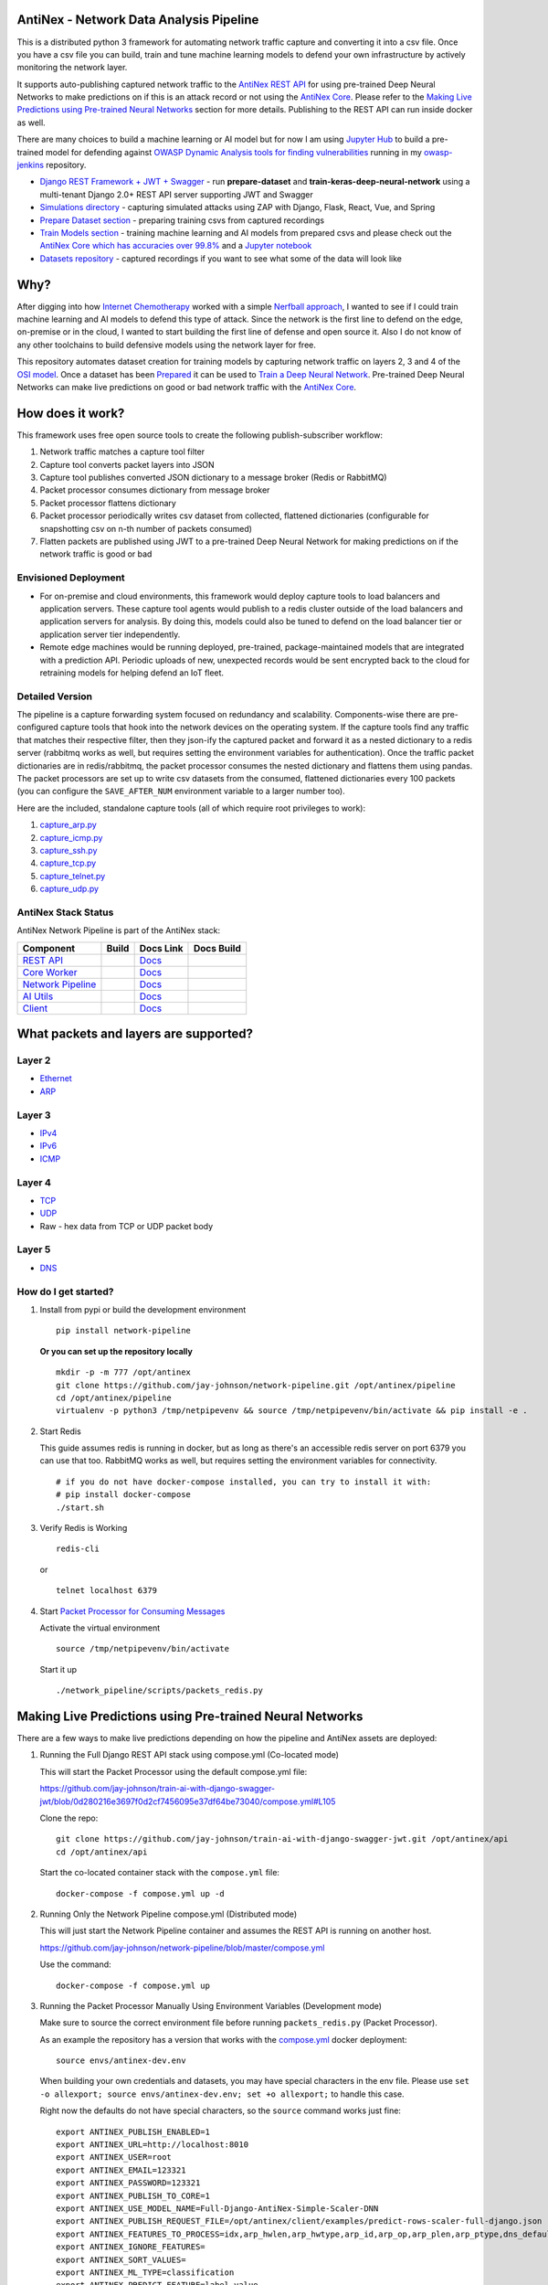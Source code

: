 AntiNex - Network Data Analysis Pipeline
========================================

This is a distributed python 3 framework for automating network traffic capture and converting it into a csv file. Once you have a csv file you can build, train and tune machine learning models to defend your own infrastructure by actively monitoring the network layer.

.. image:: https://raw.githubusercontent.com/jay-johnson/network-pipeline/master/docker/images/network-pipeline-workflow.png
    :align: center

.. image:: https://readthedocs.org/projects/antinex-network-pipeline/badge/?version=latest
    :target: http://antinex-network-pipeline.readthedocs.io/en/latest/?badge=latest

It supports auto-publishing captured network traffic to the `AntiNex REST API`_ for using pre-trained Deep Neural Networks to make predictions on if this is an attack record or not using the `AntiNex Core`_. Please refer to the `Making Live Predictions using Pre-trained Neural Networks`_ section for more details. Publishing to the REST API can run inside docker as well.

.. _AntiNex REST API: https://github.com/jay-johnson/train-ai-with-django-swagger-jwt
.. _Making Live Predictions using Pre-trained Neural Networks: https://github.com/jay-johnson/network-pipeline#making-live-predictions-using-pre-trained-neural-networks

There are many choices to build a machine learning or AI model but for now I am using `Jupyter Hub`_ to build a pre-trained model for defending against `OWASP Dynamic Analysis tools for finding vulnerabilities`_ running in my `owasp-jenkins`_ repository.

- `Django REST Framework + JWT + Swagger`_ - run **prepare-dataset** and **train-keras-deep-neural-network** using a multi-tenant Django 2.0+ REST API server supporting JWT and Swagger
- `Simulations directory`_ - capturing simulated attacks using ZAP with Django, Flask, React, Vue, and Spring
- `Prepare Dataset section`_ - preparing training csvs from captured recordings
- `Train Models section`_ - training machine learning and AI models from prepared csvs and please check out the `AntiNex Core which has accuracies over 99.8%`_ and a `Jupyter notebook`_
- `Datasets repository`_ - captured recordings if you want to see what some of the data will look like

.. _Jupyter Hub: https://github.com/jay-johnson/celery-connectors#running-jupyterhub-with-postgres-and-ssl
.. _OWASP Dynamic Analysis tools for finding vulnerabilities: https://www.owasp.org/index.php/Category:Vulnerability_Scanning_Tools
.. _owasp-jenkins: https://github.com/jay-johnson/owasp-jenkins
.. _Simulations directory: https://github.com/jay-johnson/network-pipeline/tree/master/simulations
.. _Django REST Framework + JWT + Swagger: https://github.com/jay-johnson/train-ai-with-django-swagger-jwt#django-rest-framework--jwt--swagger--keras--tensorflow
.. _Prepare Dataset section: https://github.com/jay-johnson/network-pipeline/#prepare-dataset
.. _Train Models section: https://github.com/jay-johnson/network-pipeline/#train-models
.. _Datasets repository: https://github.com/jay-johnson/network-pipeline-datasets
.. _AntiNex Core which has accuracies over 99.8%: https://github.com/jay-johnson/antinex-core#antinex-core
.. _Jupyter notebook: https://github.com/jay-johnson/antinex-core/blob/master/docker/notebooks/AntiNex-Protecting-Django.ipynb

Why?
====

After digging into how `Internet Chemotherapy`_ worked with a simple `Nerfball approach`_, I wanted to see if I could train machine learning and AI models to defend this type of attack. Since the network is the first line to defend on the edge, on-premise or in the cloud, I wanted to start building the first line of defense and open source it. Also I do not know of any other toolchains to build defensive models using the network layer for free.

This repository automates dataset creation for training models by capturing network traffic on layers 2, 3 and 4 of the `OSI model`_. Once a dataset has been `Prepared`_ it can be used to `Train a Deep Neural Network`_. Pre-trained Deep Neural Networks can make live predictions on good or bad network traffic with the `AntiNex Core`_.

.. _Internet Chemotherapy: https://0x00sec.org/t/internet-chemotherapy/4664
.. _Nerfball approach: https://github.com/jay-johnson/nerfball
.. _OSI model: https://en.wikipedia.org/wiki/OSI_model
.. _Prepared: https://github.com/jay-johnson/antinex-client#prepare-a-dataset
.. _Train a Deep Neural Network: https://github.com/jay-johnson/antinex-client#using-pre-trained-neural-networks-to-make-predictions
.. _AntiNex Core: https://github.com/jay-johnson/antinex-core#django---train-and-predict

How does it work?
=================

This framework uses free open source tools to create the following publish-subscriber workflow:

#.  Network traffic matches a capture tool filter
#.  Capture tool converts packet layers into JSON
#.  Capture tool publishes converted JSON dictionary to a message broker (Redis or RabbitMQ)
#.  Packet processor consumes dictionary from message broker
#.  Packet processor flattens dictionary
#.  Packet processor periodically writes csv dataset from collected, flattened dictionaries (configurable for snapshotting csv on n-th number of packets consumed)
#.  Flatten packets are published using JWT to a pre-trained Deep Neural Network for making predictions on if the network traffic is good or bad

Envisioned Deployment
---------------------

- For on-premise and cloud environments, this framework would deploy capture tools to load balancers and application servers. These capture tool agents would publish to a redis cluster outside of the load balancers and application servers for analysis. By doing this, models could also be tuned to defend on the load balancer tier or application server tier independently.

- Remote edge machines would be running deployed, pre-trained, package-maintained models that are integrated with a prediction API. Periodic uploads of new, unexpected records would be sent encrypted back to the cloud for retraining models for helping defend an IoT fleet.

Detailed Version
----------------

The pipeline is a capture forwarding system focused on redundancy and scalability. Components-wise there are pre-configured capture tools that hook into the network devices on the operating system. If the capture tools find any traffic that matches their respective filter, then they json-ify the captured packet and forward it as a nested dictionary to a redis server (rabbitmq works as well, but requires setting the environment variables for authentication). Once the traffic packet dictionaries are in redis/rabbitmq, the packet processor consumes the nested dictionary and flattens them using pandas. The packet processors are set up to write csv datasets from the consumed, flattened dictionaries every 100 packets (you can configure the ``SAVE_AFTER_NUM`` environment variable to a larger number too).

Here are the included, standalone capture tools (all of which require root privileges to work):

#.  `capture_arp.py`_
#.  `capture_icmp.py`_
#.  `capture_ssh.py`_
#.  `capture_tcp.py`_
#.  `capture_telnet.py`_
#.  `capture_udp.py`_

.. _capture_arp.py: https://github.com/jay-johnson/network-pipeline/blob/master/network_pipeline/scripts/capture_arp.py
.. _capture_icmp.py: https://github.com/jay-johnson/network-pipeline/blob/master/network_pipeline/scripts/capture_icmp.py
.. _capture_ssh.py: https://github.com/jay-johnson/network-pipeline/blob/master/network_pipeline/scripts/capture_ssh.py
.. _capture_tcp.py: https://github.com/jay-johnson/network-pipeline/blob/master/network_pipeline/scripts/capture_tcp.py
.. _capture_telnet.py: https://github.com/jay-johnson/network-pipeline/blob/master/network_pipeline/scripts/capture_telnet.py
.. _capture_udp.py: https://github.com/jay-johnson/network-pipeline/blob/master/network_pipeline/scripts/capture_udp.py

AntiNex Stack Status
--------------------

AntiNex Network Pipeline is part of the AntiNex stack:

.. list-table::
   :header-rows: 1

   * - Component
     - Build
     - Docs Link
     - Docs Build
   * - `REST API <https://github.com/jay-johnson/train-ai-with-django-swagger-jwt>`__
     - .. image:: https://travis-ci.org/jay-johnson/train-ai-with-django-swagger-jwt.svg?branch=master
           :alt: Travis Tests
           :target: https://travis-ci.org/jay-johnson/train-ai-with-django-swagger-jwt.svg
     - `Docs <http://antinex.readthedocs.io/en/latest/>`__
     - .. image:: https://readthedocs.org/projects/antinex/badge/?version=latest
           :alt: Read the Docs REST API Tests
           :target: https://readthedocs.org/projects/antinex/badge/?version=latest
   * - `Core Worker <https://github.com/jay-johnson/antinex-core>`__
     - .. image:: https://travis-ci.org/jay-johnson/antinex-core.svg?branch=master
           :alt: Travis AntiNex Core Tests
           :target: https://travis-ci.org/jay-johnson/antinex-core.svg
     - `Docs <http://antinex-core-worker.readthedocs.io/en/latest/>`__
     - .. image:: https://readthedocs.org/projects/antinex-core-worker/badge/?version=latest
           :alt: Read the Docs AntiNex Core Tests
           :target: http://antinex-core-worker.readthedocs.io/en/latest/?badge=latest
   * - `Network Pipeline <https://github.com/jay-johnson/network-pipeline>`__
     - .. image:: https://travis-ci.org/jay-johnson/network-pipeline.svg?branch=master
           :alt: Travis AntiNex Network Pipeline Tests
           :target: https://travis-ci.org/jay-johnson/network-pipeline.svg
     - `Docs <http://antinex-network-pipeline.readthedocs.io/en/latest/>`__
     - .. image:: https://readthedocs.org/projects/antinex-network-pipeline/badge/?version=latest
           :alt: Read the Docs AntiNex Network Pipeline Tests
           :target: https://readthedocs.org/projects/antinex-network-pipeline/badge/?version=latest
   * - `AI Utils <https://github.com/jay-johnson/antinex-utils>`__
     - .. image:: https://travis-ci.org/jay-johnson/antinex-utils.svg?branch=master
           :alt: Travis AntiNex AI Utils Tests
           :target: https://travis-ci.org/jay-johnson/antinex-utils.svg
     - `Docs <http://antinex-ai-utilities.readthedocs.io/en/latest/>`__
     - .. image:: https://readthedocs.org/projects/antinex-ai-utilities/badge/?version=latest
           :alt: Read the Docs AntiNex AI Utils Tests
           :target: http://antinex-ai-utilities.readthedocs.io/en/latest/?badge=latest
   * - `Client <https://github.com/jay-johnson/antinex-client>`__
     - .. image:: https://travis-ci.org/jay-johnson/antinex-client.svg?branch=master
           :alt: Travis AntiNex Client Tests
           :target: https://travis-ci.org/jay-johnson/antinex-client.svg
     - `Docs <http://antinex-client.readthedocs.io/en/latest/>`__
     - .. image:: https://readthedocs.org/projects/antinex-client/badge/?version=latest
           :alt: Read the Docs AntiNex Client Tests
           :target: https://readthedocs.org/projects/antinex-client/badge/?version=latest

What packets and layers are supported?
======================================

Layer 2 
-------
    
- Ethernet_
- ARP_

Layer 3
-------

- IPv4_
- IPv6_
- ICMP_

Layer 4
-------

- TCP_
- UDP_
- Raw - hex data from TCP or UDP packet body
    
Layer 5 
-------

- DNS_

.. _Ethernet: https://en.wikipedia.org/wiki/Ethernet
.. _ARP: https://en.wikipedia.org/wiki/Address_Resolution_Protocol
.. _IPv4: https://en.wikipedia.org/wiki/IPv4
.. _IPv6: https://en.wikipedia.org/wiki/IPv6
.. _ICMP: https://en.wikipedia.org/wiki/Internet_Control_Message_Protocol
.. _TCP: https://en.wikipedia.org/wiki/Transmission_Control_Protocol
.. _UDP: https://en.wikipedia.org/wiki/User_Datagram_Protocol
.. _DNS: https://en.wikipedia.org/wiki/Domain_Name_System

How do I get started?
---------------------

#.  Install from pypi or build the development environment

    ::

        pip install network-pipeline

    **Or you can set up the repository locally**

    ::

        mkdir -p -m 777 /opt/antinex
        git clone https://github.com/jay-johnson/network-pipeline.git /opt/antinex/pipeline
        cd /opt/antinex/pipeline
        virtualenv -p python3 /tmp/netpipevenv && source /tmp/netpipevenv/bin/activate && pip install -e .

#.  Start Redis

    This guide assumes redis is running in docker, but as long as there's an accessible redis server on port 6379 you can use that too. RabbitMQ works as well, but requires setting the environment variables for connectivity.

    ::

        # if you do not have docker-compose installed, you can try to install it with:
        # pip install docker-compose
        ./start.sh

#.  Verify Redis is Working

    ::

        redis-cli

    or

    ::

        telnet localhost 6379

#.  Start `Packet Processor for Consuming Messages`_

    Activate the virtual environment

    ::

        source /tmp/netpipevenv/bin/activate
        
    Start it up

    ::
    
        ./network_pipeline/scripts/packets_redis.py

    .. _Packet Processor for Consuming Messages: https://github.com/jay-johnson/network-pipeline/blob/master/network_pipeline/scripts/packets_redis.py

Making Live Predictions using Pre-trained Neural Networks
=========================================================

There are a few ways to make live predictions depending on how the pipeline and AntiNex assets are deployed:

#.  Running the Full Django REST API stack using compose.yml (Co-located mode)

    This will start the Packet Processor using the default compose.yml file:

    https://github.com/jay-johnson/train-ai-with-django-swagger-jwt/blob/0d280216e3697f0d2cf7456095e37df64be73040/compose.yml#L105

    Clone the repo:

    ::

        git clone https://github.com/jay-johnson/train-ai-with-django-swagger-jwt.git /opt/antinex/api
        cd /opt/antinex/api

    Start the co-located container stack with the ``compose.yml`` file:

    ::

        docker-compose -f compose.yml up -d

#.  Running Only the Network Pipeline compose.yml (Distributed mode)

    This will just start the Network Pipeline container and assumes the REST API is running on another host.

    https://github.com/jay-johnson/network-pipeline/blob/master/compose.yml

    Use the command:

    ::

        docker-compose -f compose.yml up


#.  Running the Packet Processor Manually Using Environment Variables (Development mode)

    Make sure to source the correct environment file before running ``packets_redis.py`` (Packet Processor).

    As an example the repository has a version that works with the `compose.yml`_ docker deployment:

    ::

        source envs/antinex-dev.env

    .. _compose.yml: https://github.com/jay-johnson/network-pipeline/blob/master/compose.yml#L5

    When building your own credentials and datasets, you may have special characters in the env file. Please use ``set -o allexport; source envs/antinex-dev.env; set +o allexport;`` to handle this case.

    Right now the defaults do not have special characters, so the ``source`` command works just fine:

    ::

        export ANTINEX_PUBLISH_ENABLED=1
        export ANTINEX_URL=http://localhost:8010
        export ANTINEX_USER=root
        export ANTINEX_EMAIL=123321
        export ANTINEX_PASSWORD=123321
        export ANTINEX_PUBLISH_TO_CORE=1
        export ANTINEX_USE_MODEL_NAME=Full-Django-AntiNex-Simple-Scaler-DNN
        export ANTINEX_PUBLISH_REQUEST_FILE=/opt/antinex/client/examples/predict-rows-scaler-full-django.json
        export ANTINEX_FEATURES_TO_PROCESS=idx,arp_hwlen,arp_hwtype,arp_id,arp_op,arp_plen,arp_ptype,dns_default_aa,dns_default_ad,dns_default_an,dns_default_ancount,dns_default_ar,dns_default_arcount,dns_default_cd,dns_default_id,dns_default_length,dns_default_ns,dns_default_nscount,dns_default_opcode,dns_default_qd,dns_default_qdcount,dns_default_qr,dns_default_ra,dns_default_rcode,dns_default_rd,dns_default_tc,dns_default_z,dns_id,eth_id,eth_type,icmp_addr_mask,icmp_code,icmp_gw,icmp_id,icmp_ptr,icmp_seq,icmp_ts_ori,icmp_ts_rx,icmp_ts_tx,icmp_type,icmp_unused,ip_id,ip_ihl,ip_len,ip_tos,ip_version,ipv6_fl,ipv6_hlim,ipv6_nh,ipv6_plen,ipv6_tc,ipv6_version,ipvsix_id,pad_id,tcp_dport,tcp_fields_options.MSS,tcp_fields_options.NOP,tcp_fields_options.SAckOK,tcp_fields_options.Timestamp,tcp_fields_options.WScale,tcp_id,tcp_seq,tcp_sport,udp_dport,udp_id,udp_len,udp_sport
        export ANTINEX_IGNORE_FEATURES=
        export ANTINEX_SORT_VALUES=
        export ANTINEX_ML_TYPE=classification
        export ANTINEX_PREDICT_FEATURE=label_value
        export ANTINEX_SEED=42
        export ANTINEX_TEST_SIZE=0.2
        export ANTINEX_BATCH_SIZE=32
        export ANTINEX_EPOCHS=15
        export ANTINEX_NUM_SPLITS=2
        export ANTINEX_LOSS=binary_crossentropy
        export ANTINEX_OPTIMIZER=adam
        export ANTINEX_METRICS=accuracy
        export ANTINEX_HISTORIES=val_loss,val_acc,loss,acc
        export ANTINEX_VERSION=1
        export ANTINEX_CONVERT_DATA=1
        export ANTINEX_CONVERT_DATA_TYPE=float
        export ANTINEX_MISSING_VALUE=-1.0
        export ANTINEX_INCLUDE_FAILED_CONVERSIONS=false
        export ANTINEX_CLIENT_VERBOSE=1
        export ANTINEX_CLIENT_DEBUG=0

Load the Deep Neural Network into the AntiNex Core
--------------------------------------------------

Note: If you are running without the docker containers, please make sure to clone the client and datasets to disk:

::

    mkdir -p -m 777 /opt/antinex
    git clone https://github.com/jay-johnson/antinex-client.git /opt/antinex/client
    git clone https://github.com/jay-johnson/antinex-datasets.git /opt/antinex/antinex-datasets


Load the Django Model into the Core
-----------------------------------

Please note this can take a couple minutes...

::

    ai_train_dnn.py -u root -p 123321 -f deep-neural-networks/full-django.json

    ...

    30196    -1.0 -1.000000  -1.000000  
    30197    -1.0 -1.000000  -1.000000  
    30198    -1.0 -1.000000  -1.000000  
    30199    -1.0 -1.000000  -1.000000  

    [30200 rows x 72 columns]

Capture Network Traffic
=======================

These tools are installed with the pip and require running with root to be able to hook into the local network devices for capturing traffic correctly.

Scapy_ currently provides the traffic capture tooling, but the code already has a semi-functional scalable, multi-processing engine to replace it. This will be ideal for dropping on a heavily utilized load balancer tier and run as an agent managed as a systemd service.

.. _Scapy: https://github.com/phaethon/scapy

#.  Login as root

    ::

        sudo su

#.  Activate the Virtual Environment

    ::

        source /tmp/netpipevenv/bin/activate

#.  Capture TCP Data

    By default TCP capture is only capturing traffic on ports: 80, 443, 8010, and 8443. This can be modified with the ``NETWORK_FILTER`` environment variable. Please avoid capturing on the redis port (default 6379) and rabbitmq port (default 5672) to prevent duplicate sniffing on the already-captured data that is being forwarded to the message queues which are ideally running in another virtual machine.
    
    This guide assumes you are running all these tools from the base directory of the repository.

    ::
    
        ./network_pipeline/scripts/capture_tcp.py

    Capture SSH Traffic

    ::

        ./network_pipeline/scripts/capture_ssh.py

    Capture Telnet Traffic

    ::

        ./network_pipeline/scripts/capture_telnet.py

#.  Capture UDP Data

    With another terminal, you can capture UDP traffic at the same time

    ::

        sudo su
    
    Start UDP capture tool

    ::
    
        source /tmp/netpipevenv/bin/activate && ./network_pipeline/scripts/capture_udp.py

#.  Capture ARP Data

    With another terminal, you can capture ARP traffic at the same time

    ::

        sudo su
    
    Start ARP capture tool

    ::
        
        source /tmp/netpipevenv/bin/activate && ./network_pipeline/scripts/capture_arp.py
        
#.  Capture ICMP Data

    With another terminal, you can capture ICMP traffic at the same time

    ::

        sudo su
    
    Start ICMP capture tool
    
    ::
        
        source /tmp/netpipevenv/bin/activate && ./network_pipeline/scripts/capture_icmp.py

Simulating Network Traffic
==========================

ZAP Testing with Web Applications
---------------------------------

.. image:: https://www.owasp.org/images/1/11/Zap128x128.png
    :align: center

The repository includes ZAPv2 simulations targeting the follow application servers:

- `Django 2.0.1`_
- `Flask RESTplus with Swagger`_
- `React + Redux`_
- `Vue`_
- `Spring Pet Clinic`_
  
.. _Django 2.0.1: https://github.com/jay-johnson/network-pipeline/tree/master/simulations/django
.. _Flask RESTplus with Swagger: https://github.com/jay-johnson/network-pipeline/tree/master/simulations/flask
.. _React + Redux: https://github.com/jay-johnson/network-pipeline/tree/master/simulations/react-redux
.. _Spring Pet Clinic: https://github.com/jay-johnson/network-pipeline/tree/master/simulations/spring
.. _Vue: https://github.com/jay-johnson/network-pipeline/tree/master/simulations/vue

I will be updating this guide with more ZAP simulation tests in the future.

Please refer to the `Simulations README`_ for more details on running these to capture network traffic during an attack.

.. _Simulations README: https://github.com/jay-johnson/network-pipeline/tree/master/simulations#network-traffic-simulations

Quick Simulations
-----------------

If you want to just get started, here are some commands and tools to start simulating network traffic for seeding your csv datasets.

#.  Send a TCP message

    ::

        ./network_pipeline/scripts/tcp_send_msg.py

#.  Send a UDP message

    (Optional) Start a UDP server for echo-ing a response on port 17000
    
    ::

        sudo ./network_pipeline/scripts/listen_udp_port.py
        2018-01-27T17:39:47.725377 - Starting UDP Server address=127.0.0.1:17000 backlog=5 size=1024 sleep=0.5 shutdown=/tmp/udp-shutdown-listen-server-127.0.0.1-17000

    Send the UDP message

    ::

        ./network_pipeline/scripts/udp_send_msg.py
        sending UDP: address=('0.0.0.0', 17000) msg=testing UDP msg time=2018-01-27 17:40:04 - cc9cdc1a-a900-48c5-acc9-b8ff5919087b

    (Optional) Verify the UDP server received the message

    ::

        2018-01-27T17:40:04.915469 received UDP data=testing UDP msg time=2018-01-27 17:40:04 - cc9cdc1a-a900-48c5-acc9-b8ff5919087b 

#.  Simulate traffic with common shell tools

    ::

        nslookup 127.0.0.1; nslookup 0.0.0.0; nslookup localhost

    ::

        dig www.google.com; dig www.cnn.com; dig amazon.com

    ::

        wget https://www.google.com; wget http://www.cnn.com; wget https://amazon.com

    ::

        ping google.com; ping amazon.com


#.  Run all of them at once

    ::

        nslookup 127.0.0.1; nslookup 0.0.0.0; nslookup localhost; dig www.google.com; dig www.cnn.com; dig amazon.com; wget https://www.google.com; wget http://www.cnn.com; wget https://amazon.com; ping google.com; ping amazon.com
    
Capturing an API Simulation
---------------------------

Simulations that can automate + fuzz authenticated REST API service layers like `ZAP`_ are available in the `AntiNex datasets repository`_ for training Deep Neural Networks. The included `Flask ZAP Simulation`_ does login using OAuth 2.0 with ZAP for REST API validation, but there is a known issue with the swagger openapi integration within ZAP that limits the functionality (for now):

https://github.com/zaproxy/zaproxy/issues/4072

.. _ZAP: https://github.com/zaproxy/zaproxy
.. _AntiNex datasets repository: https://github.com/jay-johnson/antinex-datasets
.. _Flask ZAP Simulation: https://github.com/jay-johnson/network-pipeline/blob/master/simulations/zap/tests/flask-zap.py#L26

#.  Start a local server listening on TCP port 80

    ::

        sudo ./network_pipeline/scripts/listen_tcp_port.py 
        2018-01-27T23:59:22.344687 - Starting Server address=127.0.0.1:80 backlog=5 size=1024 sleep=0.5 shutdown=/tmp/shutdown-listen-server-127.0.0.1-80

#.  Run a POST curl

    ::

        curl -i -vvvv -POST http://localhost:80/TESTURLENDPOINT -d '{"user_id", "1234", "api_key": "abcd", "api_secret": "xyz"}'
        *   Trying 127.0.0.1...
        * TCP_NODELAY set
        * Connected to localhost (127.0.0.1) port 80 (#0)
        > POST /TESTURLENDPOINT HTTP/1.1
        > Host: localhost
        > User-Agent: curl/7.55.1
        > Accept: */*
        > Content-Length: 59
        > Content-Type: application/x-www-form-urlencoded
        > 
        * upload completely sent off: 59 out of 59 bytes
        POST /TESTURLENDPOINT HTTP/1.1
        Host: localhost
        User-Agent: curl/7.55.1
        Accept: */*
        Content-Length: 59
        Content-Type: application/x-www-form-urlencoded
        
        * Connection #0 to host localhost left intact
        {"user_id", "1234", "api_key": "abcd", "api_secret": "xyz"}    

#.  Verify local TCP server received the POST

    ::

        2018-01-28T00:00:54.445294 received msg=7 data=POST /TESTURLENDPOINT HTTP/1.1
        Host: localhost
        User-Agent: curl/7.55.1
        Accept: */*
        Content-Length: 59
        Content-Type: application/x-www-form-urlencoded

        {"user_id", "1234", "api_key": "abcd", "api_secret": "xyz"} replying

Larger Traffic Testing
----------------------

#.  Host a local server listening on TCP port 80 using ``nc``

    ::

        sudo nc -l 80

#.  Send a large TCP msg to the ``nc`` server

    ::

        ./network_pipeline/scripts/tcp_send_large_msg.py

Inspecting the CSV Datasets
===========================

By default, the dataset csv files are saved to: ``/tmp/netdata-*.csv`` and you can set a custom path by exporting the environment variables ``DS_NAME``, ``DS_DIR`` or ``OUTPUT_CSV`` as needed.

::

    ls /tmp/netdata-*.csv 
    /tmp/netdata-2018-01-27-13-13-58.csv  /tmp/netdata-2018-01-27-13-18-25.csv  /tmp/netdata-2018-01-27-16-44-08.csv
    /tmp/netdata-2018-01-27-13-16-38.csv  /tmp/netdata-2018-01-27-13-19-46.csv
    /tmp/netdata-2018-01-27-13-18-03.csv  /tmp/netdata-2018-01-27-13-26-34.csv

Prepare Dataset
===============

This is a guide for building training datasets from the recorded csvs in the `network pipeline datasets`_ repository. Once a dataset is prepared locally, you can use the `modelers`_ to build and tune machine learning and AI models.

.. _network pipeline datasets: https://github.com/jay-johnson/network-pipeline-datasets
.. _modelers: https://github.com/jay-johnson/network-pipeline/network_pipeline/scripts/modelers

Install
-------

This will make sure your virtual environment is using the latest ``pandas`` pip and install the latest ML/AI pips. Please run it from the repository's base directory.

::

    source /tmp/netpipevenv/bin/activate
    pip install --upgrade -r ./network_pipeline/scripts/builders/requirements.txt

Overview
--------

I have not uploaded a local recording from my development stacks, so for now this will prepare a training dataset by randomly applying ``non-attack - 0`` and ``attack - 1`` labels for flagging records as **attack** and **non-attack** records.

Setup 
-----

Please export the path to the datasets repository on your host:

::

    export DS_DIR=<path_to_datasets_base_directory>

Or clone the repository to the default value for the environment variable (``DS_DIR=/opt/antinex/datasets``) with:

::

    mkdir -p -m 777 /opt/antinex
    git clone https://github.com/jay-johnson/network-pipeline-datasets.git /opt/antinex/datasets

Build Dataset
-------------

This will take a few moments to prepare the csv files.

::

    prepare_dataset.py
    2018-01-31 23:38:04,298 - builder - INFO - start - builder
    2018-01-31 23:38:04,298 - builder - INFO - finding pipeline csvs in dir=/opt/antinex/datasets/*/*.csv
    2018-01-31 23:38:04,299 - builder - INFO - adding file=/opt/antinex/datasets/react-redux/netdata-2018-01-29-13-36-35.csv
    2018-01-31 23:38:04,299 - builder - INFO - adding file=/opt/antinex/datasets/spring/netdata-2018-01-29-15-00-12.csv
    2018-01-31 23:38:04,299 - builder - INFO - adding file=/opt/antinex/datasets/vue/netdata-2018-01-29-14-12-44.csv
    2018-01-31 23:38:04,299 - builder - INFO - adding file=/opt/antinex/datasets/django/netdata-2018-01-28-23-12-13.csv
    2018-01-31 23:38:04,299 - builder - INFO - adding file=/opt/antinex/datasets/django/netdata-2018-01-28-23-06-05.csv
    2018-01-31 23:38:04,299 - builder - INFO - adding file=/opt/antinex/datasets/flask-restplus/netdata-2018-01-29-11-30-02.csv

Verify Dataset and Tracking Files
---------------------------------

By default the environment variable ``OUTPUT_DIR`` writes the dataset csv files to ``/tmp``:

::

    ls -lrth /tmp/*.csv
    -rw-rw-r-- 1 jay jay  26M Jan 31 23:38 /tmp/fulldata_attack_scans.csv
    -rw-rw-r-- 1 jay jay 143K Jan 31 23:38 /tmp/cleaned_attack_scans.csv

Additionally, there are data governance, metadata and tracking files created as well:

::

    ls -lrth /tmp/*.json
    -rw-rw-r-- 1 jay jay 2.7K Jan 31 23:38 /tmp/fulldata_metadata.json
    -rw-rw-r-- 1 jay jay 1.8K Jan 31 23:38 /tmp/cleaned_metadata.json

Train Models
============

I am using `Keras`_ to train a Deep Neural Network to predict **attack (1)** and **non-attack (0)** records using a prepared dataset. Please checkout the `keras_dnn.py`_ module if you are interested in learning more. Please let me know if there are better ways to set up the neural network layers or hyperparameters as well.

.. _Keras: https://github.com/keras-team/keras
.. _keras_dnn.py: https://github.com/jay-johnson/network-pipeline/blob/master/network_pipeline/scripts/modelers/keras_dnn.py

#.  Source the virtual environment

    ::

        source /tmp/netpipevenv/bin/activate

#.  (Optional) Train with a different dataset

    By default the environment variable ``CSV_FILE=/tmp/cleaned_attack_scans.csv`` can be changed to train models with another prepared dataset.

    To do so run:

    ::

        export CSV_FILE=<path_to_csv_dataset_file>

Train a Keras Deep Neural Network
=================================

Included in the pip is a ``keras_dnn.py`` script. Below is a sample log from a training run that scored an **83.33%** accuracy predicting **attack** vs **non-attack** records.

Please note, this can take a few minutes if you are not using a GPU. Also the accuracy results will be different depending on how you set up the model.

::

    keras_dnn.py 
    Using TensorFlow backend.
    2018-02-01 00:01:30,653 - keras-dnn - INFO - start - keras-dnn
    2018-02-01 00:01:30,653 - keras-dnn - INFO - Loading csv=/tmp/cleaned_attack_scans.csv
    2018-02-01 00:01:30,662 - keras-dnn - INFO - Predicting=label_value with features=['eth_type', 'idx', 'ip_ihl', 'ip_len', 'ip_tos', 'ip_version', 'label_value', 'tcp_dport', 'tcp_fields_options.MSS', 'tcp_fields_options.Timestamp', 'tcp_fields_options.WScale', 'tcp_seq', 'tcp_sport'] ignore_features=['label_name', 'ip_src', 'ip_dst', 'eth_src', 'eth_dst', 'src_file', 'raw_id', 'raw_load', 'raw_hex_load', 'raw_hex_field_load', 'pad_load', 'eth_dst', 'eth_src', 'ip_dst', 'ip_src'] records=2217
    2018-02-01 00:01:30,664 - keras-dnn - INFO - splitting rows=2217 into X_train=1773 X_test=444 Y_train=1773 Y_test=444
    2018-02-01 00:01:30,664 - keras-dnn - INFO - creating sequential model
    2018-02-01 00:01:30,705 - keras-dnn - INFO - compiling model
    2018-02-01 00:01:30,740 - keras-dnn - INFO - fitting model - please wait
    Train on 1773 samples, validate on 444 samples
    Epoch 1/50
    2018-02-01 00:01:30.947551: I tensorflow/core/platform/cpu_feature_guard.cc:137] Your CPU supports instructions that this TensorFlow binary was not compiled to use: SSE4.1 SSE4.2 AVX AVX2
    1773/1773 [==============================] - 1s 704us/step - loss: 2.5727 - acc: 0.8404 - val_loss: 2.6863 - val_acc: 0.8333
    Epoch 2/50
    1773/1773 [==============================] - 1s 626us/step - loss: 2.5727 - acc: 0.8404 - val_loss: 2.6863 - val_acc: 0.8333

    ...

    Epoch 50/50
    1773/1773 [==============================] - 1s 629us/step - loss: 2.5727 - acc: 0.8404 - val_loss: 2.6863 - val_acc: 0.8333
    444/444 [==============================] - 0s 17us/step
    2018-02-01 00:02:29,118 - keras-dnn - INFO - Accuracy: 83.33333333333334

Optional Tweaks
---------------

#.  Colorized Logging for Debugging

    Export the path to the colorized logger config. This examples assumes you are in the base directory of the repository.

    ::

        export LOG_CFG=$(pwd)/network_pipeline/log/colors-logging.json

Linting
-------

flake8 .

pycodestyle --exclude=./simulations,.tox,.eggs

License
-------

Apache 2.0 - Please refer to the LICENSE_ for more details

.. _License: https://github.com/jay-johnson/network-pipeline/blob/master/LICENSE
